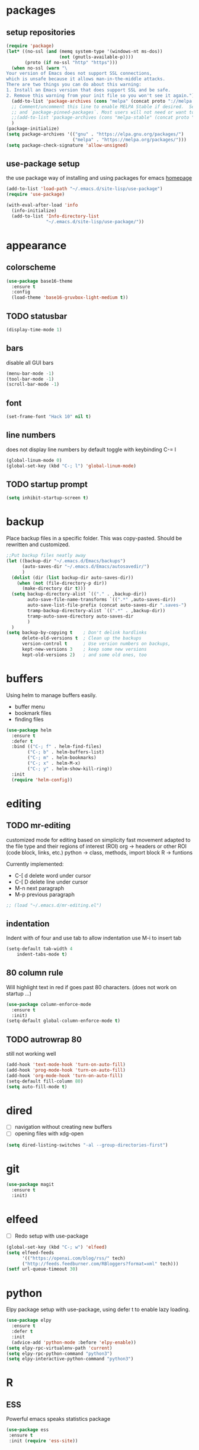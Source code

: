 * packages
** setup repositories
#+BEGIN_SRC emacs-lisp
(require 'package)
(let* ((no-ssl (and (memq system-type '(windows-nt ms-dos))
                    (not (gnutls-available-p))))
       (proto (if no-ssl "http" "https")))
  (when no-ssl (warn "\
Your version of Emacs does not support SSL connections,
which is unsafe because it allows man-in-the-middle attacks.
There are two things you can do about this warning:
1. Install an Emacs version that does support SSL and be safe.
2. Remove this warning from your init file so you won't see it again."))
  (add-to-list 'package-archives (cons "melpa" (concat proto "://melpa.org/packages/")) t)
  ;; Comment/uncomment this line to enable MELPA Stable if desired.  See `package-archive-priorities`
  ;; and `package-pinned-packages`. Most users will not need or want to do this.
  ;;(add-to-list 'package-archives (cons "melpa-stable" (concat proto "://stable.melpa.org/packages/")) t)
  )
(package-initialize)
(setq package-archives '(("gnu" . "https://elpa.gnu.org/packages/")
                         ("melpa" . "https://melpa.org/packages/")))
(setq package-check-signature 'allow-unsigned)
#+End_SRC
** use-package setup

the use package way of installing and using packages for emacs
[[https://jwiegley.github.io/use-package/][homepage]]

#+BEGIN_SRC emacs-lisp
(add-to-list 'load-path "~/.emacs.d/site-lisp/use-package")
(require 'use-package)

(with-eval-after-load 'info
  (info-initialize)
  (add-to-list 'Info-directory-list
               "~/.emacs.d/site-lisp/use-package/"))
#+END_SRC
* appearance
** colorscheme
#+BEGIN_SRC emacs-lisp
(use-package base16-theme
  :ensure t
  :config
  (load-theme 'base16-gruvbox-light-medium t))
#+END_SRC
** TODO statusbar

#+BEGIN_SRC emacs-lisp
(display-time-mode 1)
#+END_SRC

** bars
disable all GUI bars

#+BEGIN_SRC emacs-lisp
(menu-bar-mode -1)
(tool-bar-mode -1)
(scroll-bar-mode -1)
#+END_SRC

** font 
#+BEGIN_SRC emacs-lisp
(set-frame-font "Hack 10" nil t)
#+END_SRC

** line numbers
does not display line numbers by default
toggle with keybinding C-= l

#+BEGIN_SRC emacs-lisp
(global-linum-mode 0)
(global-set-key (kbd "C-; l") 'global-linum-mode)
#+END_SRC

** TODO startup prompt
#+BEGIN_SRC emacs-lisp
(setq inhibit-startup-screen t)
#+END_SRC

* backup

Place backup files in a specific folder. This was copy-pasted.
Should be rewritten and customized.

#+BEGIN_SRC emacs-lisp
;;Put backup files neatly away
(let ((backup-dir "~/.emacs.d/Emacs/backups")
      (auto-saves-dir "~/.emacs.d/Emacs/autosavedir/")
      )
  (dolist (dir (list backup-dir auto-saves-dir))
    (when (not (file-directory-p dir))
      (make-directory dir t)))
  (setq backup-directory-alist `(("." . ,backup-dir))
        auto-save-file-name-transforms `((".*" ,auto-saves-dir))
        auto-save-list-file-prefix (concat auto-saves-dir ".saves-")
        tramp-backup-directory-alist `((".*" . ,backup-dir))
        tramp-auto-save-directory auto-saves-dir
        )
  )
(setq backup-by-copying t    ; Don't delink hardlinks
      delete-old-versions t  ; Clean up the backups
      version-control t      ; Use version numbers on backups,
      kept-new-versions 3    ; keep some new versions
      kept-old-versions 2)   ; and some old ones, too
#+END_SRC

* buffers

Using helm to manage buffers easily.
- buffer menu
- bookmark files
- finding files

#+BEGIN_SRC emacs-lisp
  (use-package helm
	:ensure t
	:defer t
	:bind (("C-; f" . helm-find-files)
		  ("C-; b" . helm-buffers-list)
		  ("C-; m" . helm-bookmarks)
		  ("C-; x" . helm-M-x)
		  ("C-; y" . helm-show-kill-ring))
	:init
	(require 'helm-config))
#+END_SRC
* editing
** TODO mr-editing

customized mode for editing based on simplicity
fast movement adapted to the file type and their regions of interest (ROI)
org -> headers or other ROI (code block, links, etc.)
python -> class, methods, import block
R -> funtions

Currently implemented:
- C-[ d delete word under cursor
- C-[ D delete line under cursor
- M-n next paragraph
- M-p previous paragraph

#+BEGIN_SRC emacs-lisp
;; (load "~/.emacs.d/mr-editing.el")
#+END_SRC
** indentation

Indent with of four and use tab to allow indentation
use M-i to insert tab

#+BEGIN_SRC emacs-lisp
(setq-default tab-width 4
	indent-tabs-mode t)
#+END_SRC

** 80 column rule

Will highlight text in red if goes past 80 characters.
(does not work on startup ...)

#+BEGIN_SRC emacs-lisp
(use-package column-enforce-mode
  :ensure t
  :init)
(setq-default global-column-enforce-mode t)
#+END_SRC

** TODO autrowrap 80

still not working well

#+BEGIN_SRC emacs-lisp
(add-hook 'text-mode-hook 'turn-on-auto-fill)
(add-hook 'prog-mode-hook 'turn-on-auto-fill)
(add-hook 'org-mode-hook 'turn-on-auto-fill)
(setq-default fill-column 80)
(setq auto-fill-mode t)
#+END_SRC

* dired

- [ ] navigation without creating new buffers
- [ ] opening files with xdg-open

#+BEGIN_SRC emacs-lisp
(setq dired-listing-switches "-al --group-directories-first")
#+END_SRC

* git

#+BEGIN_SRC emacs-lisp
(use-package magit
  :ensure t
  :init)
#+END_SRC

* elfeed

- [ ]  Redo setup with use-package

#+BEGIN_SRC emacs-lisp
(global-set-key (kbd "C-; w") 'elfeed)
(setq elfeed-feeds
      '(("https://openai.com/blog/rss/" tech)
	  ("http://feeds.feedburner.com/RBloggers?format=xml" tech)))
(setf url-queue-timeout 30)
#+END_SRC

* python

Elpy package setup with use-package, using defer t
to enable lazy loading.

#+BEGIN_SRC emacs-lisp
(use-package elpy
  :ensure t
  :defer t
  :init
  (advice-add 'python-mode :before 'elpy-enable))
(setq elpy-rpc-virtualenv-path 'current)
(setq elpy-rpc-python-command "python3")
(setq elpy-interactive-python-command "python3")
#+END_SRC

* R
** ESS

Powerful emacs speaks statistics package

#+BEGIN_SRC emacs-lisp
(use-package ess
 :ensure t
 :init (require 'ess-site))
#+END_SRC

* yasnippets

Enable yasnippets for all modes

#+BEGIN_SRC emacs-lisp
(use-package yasnippet
  :ensure t
  :init
    (yas-global-mode 1))
#+END_SRC

* flycheck

Syntax checking for all modes

#+BEGIN_SRC emacs-lisp
(use-package flycheck
  :ensure t
  :init
    (global-flycheck-mode t))
#+END_SRC
